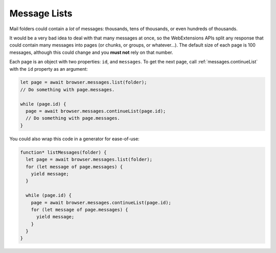 =============
Message Lists
=============

Mail folders could contain a *lot* of messages: thousands, tens of thousands, or even hundreds of thousands.

It would be a very bad idea to deal with that many messages at once, so the WebExtensions APIs split any response that could contain many messages into pages (or chunks, or groups, or whatever…). The default size of each page is 100 messages, although this could change and you **must not** rely on that number.

Each page is an object with two properties: ``id``, and ``messages``. To get the next page, call :ref:`messages.continueList` with the ``id`` property as an argument:

.. code-block:: javascript

  let page = await browser.messages.list(folder);
  // Do something with page.messages.

  while (page.id) {
    page = await browser.messages.continueList(page.id);
    // Do something with page.messages.
  }

You could also wrap this code in a generator for ease-of-use:

.. code-block:: javascript

  function* listMessages(folder) {
    let page = await browser.messages.list(folder);
    for (let message of page.messages) {
      yield message;
    }

    while (page.id) {
      page = await browser.messages.continueList(page.id);
      for (let message of page.messages) {
        yield message;
      }
    }
  }
